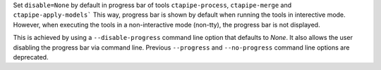 Set ``disable=None`` by default in progress bar of tools
``ctapipe-process``, ``ctapipe-merge`` and ``ctapipe-apply-models```
This way, progress bar is shown by default when running the tools
in interective mode. However, when executing the tools in a 
non-interactive mode (non-tty), the progress bar is not displayed.

This is achieved by using a ``--disable-progress`` command line
option that defaults to `None`. It also allows the user disabling
the progress bar via command line. Previous ``--progress`` and
``--no-progress`` command line options are deprecated.